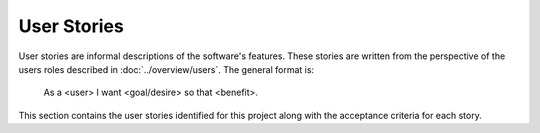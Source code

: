 ############
User Stories
############

User stories are informal descriptions of the software's features. These
stories are written from the perspective of the users roles described in
:doc:`../overview/users`. The general format is:

  As a <user> I want <goal/desire> so that <benefit>.

This section contains the user stories identified for this project along with
the acceptance criteria for each story.

..  Note:
    The remaining part of this chapter is generated from the .feature files found
    in this directory.
